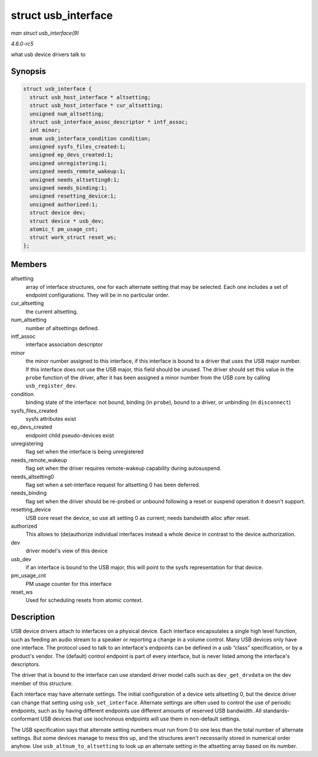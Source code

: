 .. -*- coding: utf-8; mode: rst -*-

.. _API-struct-usb-interface:

====================
struct usb_interface
====================

*man struct usb_interface(9)*

*4.6.0-rc5*

what usb device drivers talk to


Synopsis
========

.. code-block:: c

    struct usb_interface {
      struct usb_host_interface * altsetting;
      struct usb_host_interface * cur_altsetting;
      unsigned num_altsetting;
      struct usb_interface_assoc_descriptor * intf_assoc;
      int minor;
      enum usb_interface_condition condition;
      unsigned sysfs_files_created:1;
      unsigned ep_devs_created:1;
      unsigned unregistering:1;
      unsigned needs_remote_wakeup:1;
      unsigned needs_altsetting0:1;
      unsigned needs_binding:1;
      unsigned resetting_device:1;
      unsigned authorized:1;
      struct device dev;
      struct device * usb_dev;
      atomic_t pm_usage_cnt;
      struct work_struct reset_ws;
    };


Members
=======

altsetting
    array of interface structures, one for each alternate setting that
    may be selected. Each one includes a set of endpoint configurations.
    They will be in no particular order.

cur_altsetting
    the current altsetting.

num_altsetting
    number of altsettings defined.

intf_assoc
    interface association descriptor

minor
    the minor number assigned to this interface, if this interface is
    bound to a driver that uses the USB major number. If this interface
    does not use the USB major, this field should be unused. The driver
    should set this value in the ``probe`` function of the driver, after
    it has been assigned a minor number from the USB core by calling
    ``usb_register_dev``.

condition
    binding state of the interface: not bound, binding (in ``probe``),
    bound to a driver, or unbinding (in ``disconnect``)

sysfs_files_created
    sysfs attributes exist

ep_devs_created
    endpoint child pseudo-devices exist

unregistering
    flag set when the interface is being unregistered

needs_remote_wakeup
    flag set when the driver requires remote-wakeup capability during
    autosuspend.

needs_altsetting0
    flag set when a set-interface request for altsetting 0 has been
    deferred.

needs_binding
    flag set when the driver should be re-probed or unbound following a
    reset or suspend operation it doesn't support.

resetting_device
    USB core reset the device, so use alt setting 0 as current; needs
    bandwidth alloc after reset.

authorized
    This allows to (de)authorize individual interfaces instead a whole
    device in contrast to the device authorization.

dev
    driver model's view of this device

usb_dev
    if an interface is bound to the USB major, this will point to the
    sysfs representation for that device.

pm_usage_cnt
    PM usage counter for this interface

reset_ws
    Used for scheduling resets from atomic context.


Description
===========

USB device drivers attach to interfaces on a physical device. Each
interface encapsulates a single high level function, such as feeding an
audio stream to a speaker or reporting a change in a volume control.
Many USB devices only have one interface. The protocol used to talk to
an interface's endpoints can be defined in a usb “class” specification,
or by a product's vendor. The (default) control endpoint is part of
every interface, but is never listed among the interface's descriptors.

The driver that is bound to the interface can use standard driver model
calls such as ``dev_get_drvdata`` on the dev member of this structure.

Each interface may have alternate settings. The initial configuration of
a device sets altsetting 0, but the device driver can change that
setting using ``usb_set_interface``. Alternate settings are often used
to control the use of periodic endpoints, such as by having different
endpoints use different amounts of reserved USB bandwidth. All
standards-conformant USB devices that use isochronous endpoints will use
them in non-default settings.

The USB specification says that alternate setting numbers must run from
0 to one less than the total number of alternate settings. But some
devices manage to mess this up, and the structures aren't necessarily
stored in numerical order anyhow. Use ``usb_altnum_to_altsetting`` to
look up an alternate setting in the altsetting array based on its
number.


.. ------------------------------------------------------------------------------
.. This file was automatically converted from DocBook-XML with the dbxml
.. library (https://github.com/return42/sphkerneldoc). The origin XML comes
.. from the linux kernel, refer to:
..
.. * https://github.com/torvalds/linux/tree/master/Documentation/DocBook
.. ------------------------------------------------------------------------------
